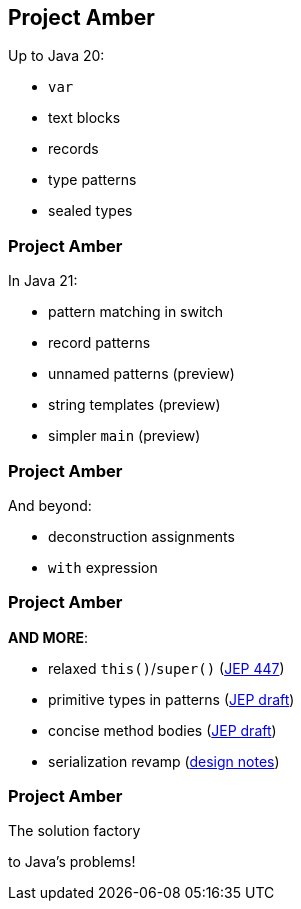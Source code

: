== Project Amber

Up to Java 20:

* `var`
* text blocks
* records
* type patterns
* sealed types

=== Project Amber

In Java 21:

* pattern matching in switch
* record patterns
* unnamed patterns (preview)
* string templates (preview)
* simpler `main` (preview)

=== Project Amber

And beyond:

* deconstruction assignments
* `with` expression

=== Project Amber

*AND MORE*:

* relaxed `this()`/`super()` (https://openjdk.org/jeps/447[JEP 447])
* primitive types in patterns (https://bugs.openjdk.org/browse/JDK-8288476[JEP draft])
* concise method bodies (https://openjdk.org/jeps/8209434[JEP draft])
* serialization revamp (https://openjdk.org/projects/amber/design-notes/towards-better-serialization[design notes])

=== Project Amber

The solution factory

to Java's problems!
